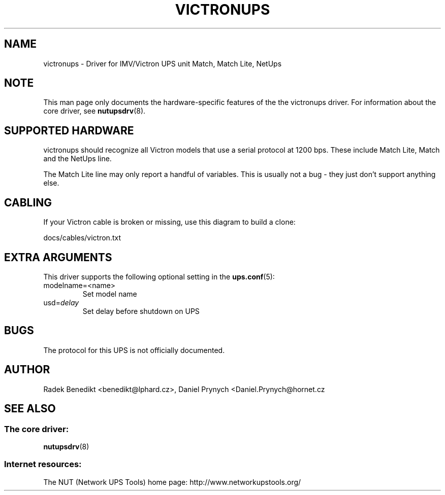 .TH VICTRONUPS 8 "Wed Oct 16 2002" "" "Network UPS Tools (NUT)" 
.SH NAME  
victronups \- Driver for IMV/Victron UPS unit Match, Match Lite, NetUps
.SH NOTE
This man page only documents the hardware\(hyspecific features of the the
victronups driver.  For information about the core driver, see  
\fBnutupsdrv\fR(8).

.SH SUPPORTED HARDWARE
victronups should recognize all Victron models that use a serial protocol at 
1200 bps.  These include Match Lite, Match and the NetUps line.

The Match Lite line may only report a handful of variables.  This is
usually not a bug \(hy they just don't support anything else.

.SH CABLING

If your Victron cable is broken or missing, use this diagram to build
a clone:

docs/cables/victron.txt

.SH EXTRA ARGUMENTS
This driver supports the following optional setting in the
\fBups.conf\fR(5):

.IP "modelname=<name>"
Set model name

.IP "usd=\fIdelay\fR"
Set delay before shutdown on UPS


.SH BUGS
The protocol for this UPS is not officially documented.

.SH AUTHOR
Radek Benedikt <benedikt@lphard.cz>,
Daniel Prynych <Daniel.Prynych@hornet.cz

.SH SEE ALSO

.SS The core driver:
\fBnutupsdrv\fR(8)

.SS Internet resources:
The NUT (Network UPS Tools) home page: http://www.networkupstools.org/
